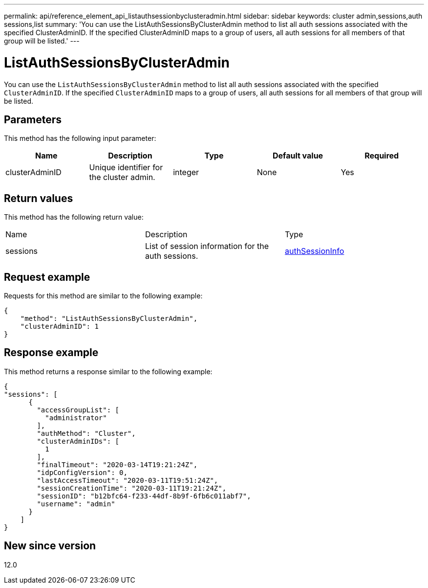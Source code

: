 ---
permalink: api/reference_element_api_listauthsessionbyclusteradmin.html
sidebar: sidebar
keywords: cluster admin,sessions,auth sessions,list
summary: 'You can use the ListAuthSessionsByClusterAdmin method to list all auth sessions associated with the specified ClusterAdminID. If the specified ClusterAdminID maps to a group of users, all auth sessions for all members of that group will be listed.'
---

= ListAuthSessionsByClusterAdmin
:icons: font
:imagesdir: ../media/

[.lead]
You can use the `ListAuthSessionsByClusterAdmin` method to list all auth sessions associated with the specified `ClusterAdminID`. If the specified `ClusterAdminID` maps to a group of users, all auth sessions for all members of that group will be listed.

== Parameters

This method has the following input parameter:

[options="header"]
|===
|Name |Description |Type |Default value |Required
a|
clusterAdminID
a|
Unique identifier for the cluster admin.
a|
integer
a|
None
a|
Yes
|===

== Return values

This method has the following return value:

|===
|Name |Description |Type
a|
sessions
a|
List of session information for the auth sessions.
a|
link:reference_element_api_authsessioninfo.md#GUID-FF0CE38C-8F99-4F23-8A6F-F6EA4487E808[authSessionInfo]
|===

== Request example

Requests for this method are similar to the following example:

----
{
    "method": "ListAuthSessionsByClusterAdmin",
    "clusterAdminID": 1
}
----

== Response example

This method returns a response similar to the following example:

----
{
"sessions": [
      {
        "accessGroupList": [
          "administrator"
        ],
        "authMethod": "Cluster",
        "clusterAdminIDs": [
          1
        ],
        "finalTimeout": "2020-03-14T19:21:24Z",
        "idpConfigVersion": 0,
        "lastAccessTimeout": "2020-03-11T19:51:24Z",
        "sessionCreationTime": "2020-03-11T19:21:24Z",
        "sessionID": "b12bfc64-f233-44df-8b9f-6fb6c011abf7",
        "username": "admin"
      }
    ]
}
----

== New since version

12.0
